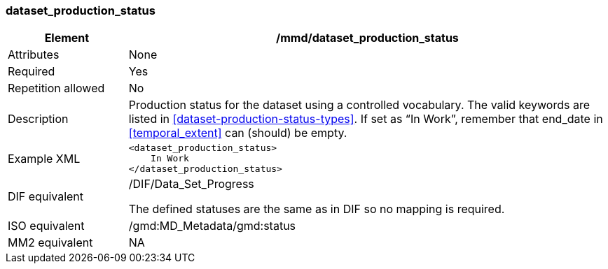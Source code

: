 [[dataset_production_status]]
=== dataset_production_status

[cols="2,8"]
|=======================================================================
|Element |/mmd/dataset_production_status

|Attributes |None

|Required |Yes

|Repetition allowed |No

|Description |Production status for the dataset using a controlled
vocabulary. The valid keywords are listed in
<<dataset-production-status-types>>. If set as “In Work”, remember that end_date
in <<temporal_extent>> can (should) be empty.

|Example XML a|
----
<dataset_production_status>
    In Work
</dataset_production_status>
----

|DIF equivalent a|
/DIF/Data_Set_Progress

The defined statuses are the same as in DIF so no mapping is required.

|ISO equivalent |/gmd:MD_Metadata/gmd:status

|MM2 equivalent |NA


|=======================================================================
